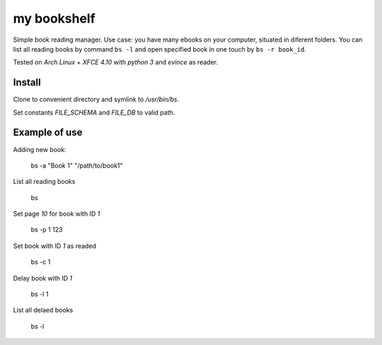 my bookshelf
============

Simple book reading manager. Use case: you have many ebooks on your computer, situated in diferent folders. You can list all reading books by command ``bs -l`` and open specified book in one touch by ``bs -r book_id``. 

Tested on *Arch Linux* + *XFCE 4.10* with *python 3* and *evince* as reader.

Install
-------

Clone to convenient directory and symlink to */usr/bin/bs*.

Set constants *FILE_SCHEMA* and *FILE_DB* to valid path.

Example of use
--------------

Adding new book:
    
    bs -a "Book 1" "/path/to/book1"

List all reading books

    bs

Set page *10* for book with ID *1*

    bs -p 1 123
    
Set book with ID *1* as readed

    bs -c 1

Delay book with ID *1* 

    bs -l 1

List all delaed books

    bs -l

